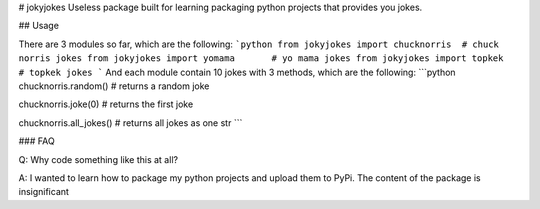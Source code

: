 # jokyjokes
Useless package built for learning packaging python projects that provides you jokes.

## Usage

There are 3 modules so far, which are the following:
```python
from jokyjokes import chucknorris  # chuck norris jokes
from jokyjokes import yomama       # yo mama jokes
from jokyjokes import topkek       # topkek jokes
```
And each module contain 10 jokes with 3 methods, which are the following:
```python
chucknorris.random()     # returns a random joke

chucknorris.joke(0)      # returns the first joke

chucknorris.all_jokes()  # returns all jokes as one str
```

### FAQ

Q: Why code something like this at all?

A: I wanted to learn how to package my python projects and upload them to PyPi. The content of the package is insignificant


